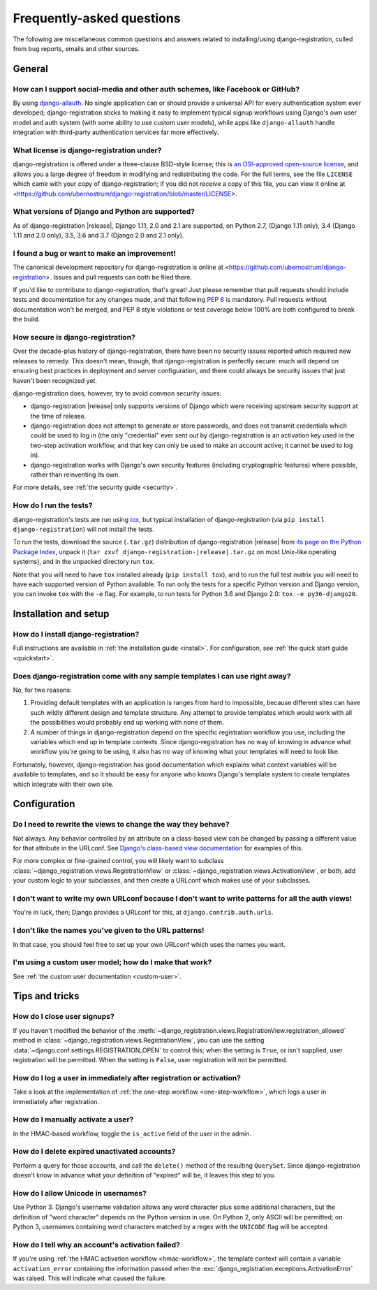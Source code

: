 .. _faq:

Frequently-asked questions
==========================

The following are miscellaneous common questions and answers related
to installing/using django-registration, culled from bug reports,
emails and other sources.


General
-------

How can I support social-media and other auth schemes, like Facebook or GitHub?
~~~~~~~~~~~~~~~~~~~~~~~~~~~~~~~~~~~~~~~~~~~~~~~~~~~~~~~~~~~~~~~~~~~~~~~~~~~~~~~

By using `django-allauth
<https://pypi.python.org/pypi/django-allauth>`_. No single application
can or should provide a universal API for every authentication system
ever developed; django-registration sticks to making it easy to
implement typical signup workflows using Django's own user model and
auth system (with some ability to use custom user models), while apps
like ``django-allauth`` handle integration with third-party
authentication services far more effectively.

What license is django-registration under?
~~~~~~~~~~~~~~~~~~~~~~~~~~~~~~~~~~~~~~~~~~

django-registration is offered under a three-clause BSD-style license;
this is `an OSI-approved open-source license
<http://www.opensource.org/licenses/bsd-license.php>`_, and allows you
a large degree of freedom in modifying and redistributing the
code. For the full terms, see the file ``LICENSE`` which came with
your copy of django-registration; if you did not receive a copy of
this file, you can view it online at
<https://github.com/ubernostrum/django-registration/blob/master/LICENSE>.

What versions of Django and Python are supported?
~~~~~~~~~~~~~~~~~~~~~~~~~~~~~~~~~~~~~~~~~~~~~~~~~

As of django-registration |release|, Django 1.11, 2.0 and 2.1 are
supported, on Python 2.7, (Django 1.11 only), 3.4 (Django 1.11 and 2.0
only), 3.5, 3.6 and 3.7 (Django 2.0 and 2.1 only).

I found a bug or want to make an improvement!
~~~~~~~~~~~~~~~~~~~~~~~~~~~~~~~~~~~~~~~~~~~~~

The canonical development repository for django-registration is online
at <https://github.com/ubernostrum/django-registration>. Issues and
pull requests can both be filed there.

If you'd like to contribute to django-registration, that's great! Just
please remember that pull requests should include tests and
documentation for any changes made, and that following `PEP 8
<https://www.python.org/dev/peps/pep-0008/>`_ is mandatory. Pull
requests without documentation won't be merged, and PEP 8 style
violations or test coverage below 100% are both configured to break
the build.

How secure is django-registration?
~~~~~~~~~~~~~~~~~~~~~~~~~~~~~~~~~~

Over the decade-plus history of django-registration, there have been
no security issues reported which required new releases to
remedy. This doesn't mean, though, that django-registration is
perfectly secure: much will depend on ensuring best practices in
deployment and server configuration, and there could always be
security issues that just haven't been recognized yet.

django-registration does, however, try to avoid common security
issues:

* django-registration |release| only supports versions of Django which
  were receiving upstream security support at the time of release.

* django-registration does not attempt to generate or store passwords,
  and does not transmit credentials which could be used to log in (the
  only "credential" ever sent out by django-registration is an
  activation key used in the two-step activation workflow, and that
  key can only be used to make an account active; it cannot be used to
  log in).

* django-registration works with Django's own security features
  (including cryptographic features) where possible, rather than
  reinventing its own.

For more details, see :ref:`the security guide <security>`.

How do I run the tests?
~~~~~~~~~~~~~~~~~~~~~~~

django-registration's tests are run using `tox
<https://tox.readthedocs.io/>`_, but typical installation of
django-registration (via ``pip install django-registration``) will not
install the tests.

To run the tests, download the source (``.tar.gz``) distribution of
django-registration |release| from `its page on the Python Package
Index <https://pypi.org/project/django-registration/>`_, unpack it
(``tar zxvf django-registration-|release|.tar.gz`` on most Unix-like
operating systems), and in the unpacked directory run ``tox``.

Note that you will need to have ``tox`` installed already (``pip
install tox``), and to run the full test matrix you will need to have
each supported version of Python available. To run only the tests for
a specific Python version and Django version, you can invoke ``tox``
with the ``-e`` flag. For example, to run tests for Python 3.6 and
Django 2.0: ``tox -e py36-django20``.

   
Installation and setup
----------------------

How do I install django-registration?
~~~~~~~~~~~~~~~~~~~~~~~~~~~~~~~~~~~~~

Full instructions are available in :ref:`the installation guide
<install>`. For configuration, see :ref:`the quick start guide
<quickstart>`.

Does django-registration come with any sample templates I can use right away?
~~~~~~~~~~~~~~~~~~~~~~~~~~~~~~~~~~~~~~~~~~~~~~~~~~~~~~~~~~~~~~~~~~~~~~~~~~~~~

No, for two reasons:

1. Providing default templates with an application is ranges from hard
   to impossible, because different sites can have such wildly
   different design and template structure. Any attempt to provide
   templates which would work with all the possibilities would
   probably end up working with none of them.

2. A number of things in django-registration depend on the specific
   registration workflow you use, including the variables which end up
   in template contexts. Since django-registration has no way of
   knowing in advance what workflow you're going to be using, it also
   has no way of knowing what your templates will need to look like.

Fortunately, however, django-registration has good documentation which
explains what context variables will be available to templates, and so
it should be easy for anyone who knows Django's template system to
create templates which integrate with their own site.


Configuration
-------------

Do I need to rewrite the views to change the way they behave?
~~~~~~~~~~~~~~~~~~~~~~~~~~~~~~~~~~~~~~~~~~~~~~~~~~~~~~~~~~~~~

Not always. Any behavior controlled by an attribute on a class-based
view can be changed by passing a different value for that attribute in
the URLconf. See `Django's class-based view documentation
<https://docs.djangoproject.com/en/stable/topics/class-based-views/#simple-usage-in-your-urlconf>`_
for examples of this.

For more complex or fine-grained control, you will likely want to
subclass :class:`~django_registration.views.RegistrationView` or
:class:`~django_registration.views.ActivationView`, or both, add your
custom logic to your subclasses, and then create a URLconf which makes
use of your subclasses.
    
I don't want to write my own URLconf because I don't want to write patterns for all the auth views!
~~~~~~~~~~~~~~~~~~~~~~~~~~~~~~~~~~~~~~~~~~~~~~~~~~~~~~~~~~~~~~~~~~~~~~~~~~~~~~~~~~~~~~~~~~~~~~~~~~~

You're in luck, then; Django provides a URLconf for this, at
``django.contrib.auth.urls``.

I don't like the names you've given to the URL patterns!
~~~~~~~~~~~~~~~~~~~~~~~~~~~~~~~~~~~~~~~~~~~~~~~~~~~~~~~~

In that case, you should feel free to set up your own URLconf which
uses the names you want.

I'm using a custom user model; how do I make that work?
~~~~~~~~~~~~~~~~~~~~~~~~~~~~~~~~~~~~~~~~~~~~~~~~~~~~~~~

See :ref:`the custom user documentation <custom-user>`.


Tips and tricks
---------------

How do I close user signups?
~~~~~~~~~~~~~~~~~~~~~~~~~~~~

If you haven't modified the behavior of the
:meth:`~django_registration.views.RegistrationView.registration_allowed`
method in :class:`~django_registration.views.RegistrationView`, you can
use the setting :data:`~django.conf.settings.REGISTRATION_OPEN` to
control this; when the setting is ``True``, or isn't supplied,
user registration will be permitted. When the setting is
``False``, user registration will not be permitted.

How do I log a user in immediately after registration or activation?
~~~~~~~~~~~~~~~~~~~~~~~~~~~~~~~~~~~~~~~~~~~~~~~~~~~~~~~~~~~~~~~~~~~~

Take a look at the implementation of :ref:`the one-step workflow
<one-step-workflow>`, which logs a user in immediately after
registration.

How do I manually activate a user?
~~~~~~~~~~~~~~~~~~~~~~~~~~~~~~~~~~

In the HMAC-based workflow, toggle the ``is_active`` field of the user
in the admin.

How do I delete expired unactivated accounts?
~~~~~~~~~~~~~~~~~~~~~~~~~~~~~~~~~~~~~~~~~~~~~

Perform a query for those accounts, and call the ``delete()`` method
of the resulting ``QuerySet``. Since django-registration doesn't know
in advance what your definition of "expired" will be, it leaves this
step to you.

How do I allow Unicode in usernames?
~~~~~~~~~~~~~~~~~~~~~~~~~~~~~~~~~~~~

Use Python 3. Django's username validation allows any word character
plus some additional characters, but the definition of "word
character" depends on the Python version in use. On Python 2, only
ASCII will be permitted; on Python 3, usernames containing word
characters matched by a regex with the ``UNICODE`` flag will be
accepted.

How do I tell why an account's activation failed?
~~~~~~~~~~~~~~~~~~~~~~~~~~~~~~~~~~~~~~~~~~~~~~~~~

If you're using :ref:`the HMAC activation workflow <hmac-workflow>`,
the template context will contain a variable ``activation_error``
containing the information passed when the
:exc:`django_registration.exceptions.ActivationError` was
raised. This will indicate what caused the failure.